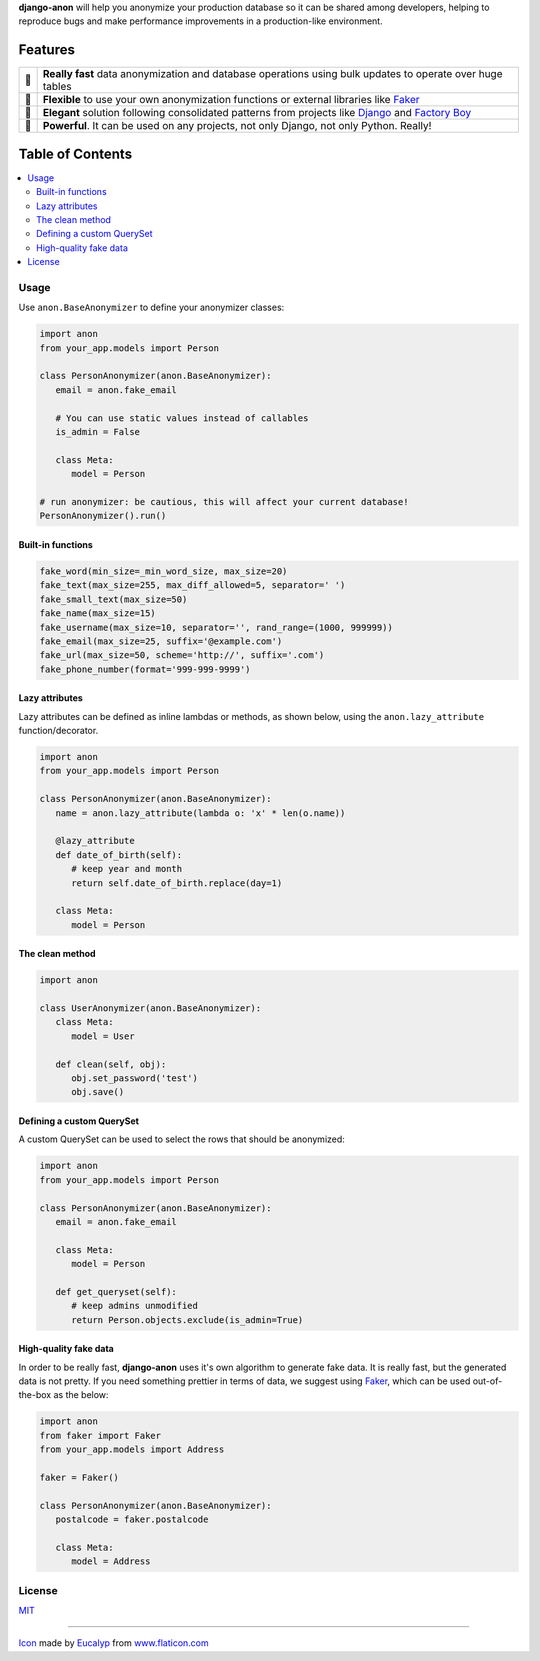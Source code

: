 .. raw:: html

    <p align="center">
      <a href="https://github.com/Tesorio/django-anon">
        <img src="icon.svg" width="128">
      </a>
    </p>

    <h1 align="center">django-anon</h1>
    <p align="center">
      <strong>:shipit: Anonymize production data so it can be safely used in not-so-safe environments</strong>
    </p>

    <p align="center">
      <a href="https://circleci.com/gh/Tesorio/django-anon">
        <img src="https://circleci.com/gh/Tesorio/django-anon.svg?style=svg&circle-token=373da2a214669014ef040e5a06a7f1a974902daa">
      </a>
      <a href="https://github.com/Tesorio/django-anon/LICENSE.txt">
        <img src="https://img.shields.io/badge/license-MIT-blue.svg">
      </a>
    </p>

**django-anon** will help you anonymize your production database so it can be
shared among developers, helping to reproduce bugs and make performance improvements
in a production-like environment.

.. image:: django-anon-recording.gif

Features
########

.. csv-table::

   "🚀", "**Really fast** data anonymization and database operations using bulk updates to operate over huge tables"
   "🍰", "**Flexible** to use your own anonymization functions or external libraries like `Faker <https://faker.readthedocs.io/en/latest/index.html>`_"
   "🐩", "**Elegant** solution following consolidated patterns from projects like `Django <https://djangoproject.com/>`_ and `Factory Boy <https://factoryboy.readthedocs.io/en/latest/index.html>`_"
   "🔨", "**Powerful**. It can be used on any projects, not only Django, not only Python. Really!"

Table of Contents
#################
.. contents::
   :local:


Usage
=====

Use ``anon.BaseAnonymizer`` to define your anonymizer classes:

.. code-block:: python

   import anon
   from your_app.models import Person

   class PersonAnonymizer(anon.BaseAnonymizer):
      email = anon.fake_email
      
      # You can use static values instead of callables
      is_admin = False

      class Meta:
         model = Person

   # run anonymizer: be cautious, this will affect your current database!
   PersonAnonymizer().run()


Built-in functions
------------------

.. code:: python

   fake_word(min_size=_min_word_size, max_size=20)
   fake_text(max_size=255, max_diff_allowed=5, separator=' ')
   fake_small_text(max_size=50)
   fake_name(max_size=15)
   fake_username(max_size=10, separator='', rand_range=(1000, 999999))
   fake_email(max_size=25, suffix='@example.com')
   fake_url(max_size=50, scheme='http://', suffix='.com')
   fake_phone_number(format='999-999-9999')


Lazy attributes
---------------

Lazy attributes can be defined as inline lambdas or methods, as shown below,
using the ``anon.lazy_attribute`` function/decorator.

.. code-block:: python

   import anon
   from your_app.models import Person

   class PersonAnonymizer(anon.BaseAnonymizer):
      name = anon.lazy_attribute(lambda o: 'x' * len(o.name))

      @lazy_attribute
      def date_of_birth(self):
         # keep year and month
         return self.date_of_birth.replace(day=1)

      class Meta:
         model = Person


The clean method
----------------

.. code-block:: python

   import anon

   class UserAnonymizer(anon.BaseAnonymizer):
      class Meta:
         model = User

      def clean(self, obj):
         obj.set_password('test')
         obj.save()


Defining a custom QuerySet
--------------------------

A custom QuerySet can be used to select the rows that should be anonymized:

.. code-block:: python

   import anon
   from your_app.models import Person

   class PersonAnonymizer(anon.BaseAnonymizer):
      email = anon.fake_email

      class Meta:
         model = Person

      def get_queryset(self):
         # keep admins unmodified
         return Person.objects.exclude(is_admin=True)


High-quality fake data
----------------------

In order to be really fast, **django-anon** uses it's own algorithm to generate fake data. It is
really fast, but the generated data is not pretty. If you need something prettier in terms of data,
we suggest using `Faker <https://faker.readthedocs.io/en/latest/index.html>`_, which can be used
out-of-the-box as the below:

.. code-block:: python

   import anon
   from faker import Faker
   from your_app.models import Address

   faker = Faker()

   class PersonAnonymizer(anon.BaseAnonymizer):
      postalcode = faker.postalcode

      class Meta:
         model = Address


License
=======

`MIT <https://github.com/Tesorio/django-anon/LICENSE.txt>`_

----

`Icon <icon.svg>`_ made by `Eucalyp <https://www.flaticon.com/authors/eucalyp>`_ from `www.flaticon.com <https://www.flaticon.com/>`_
